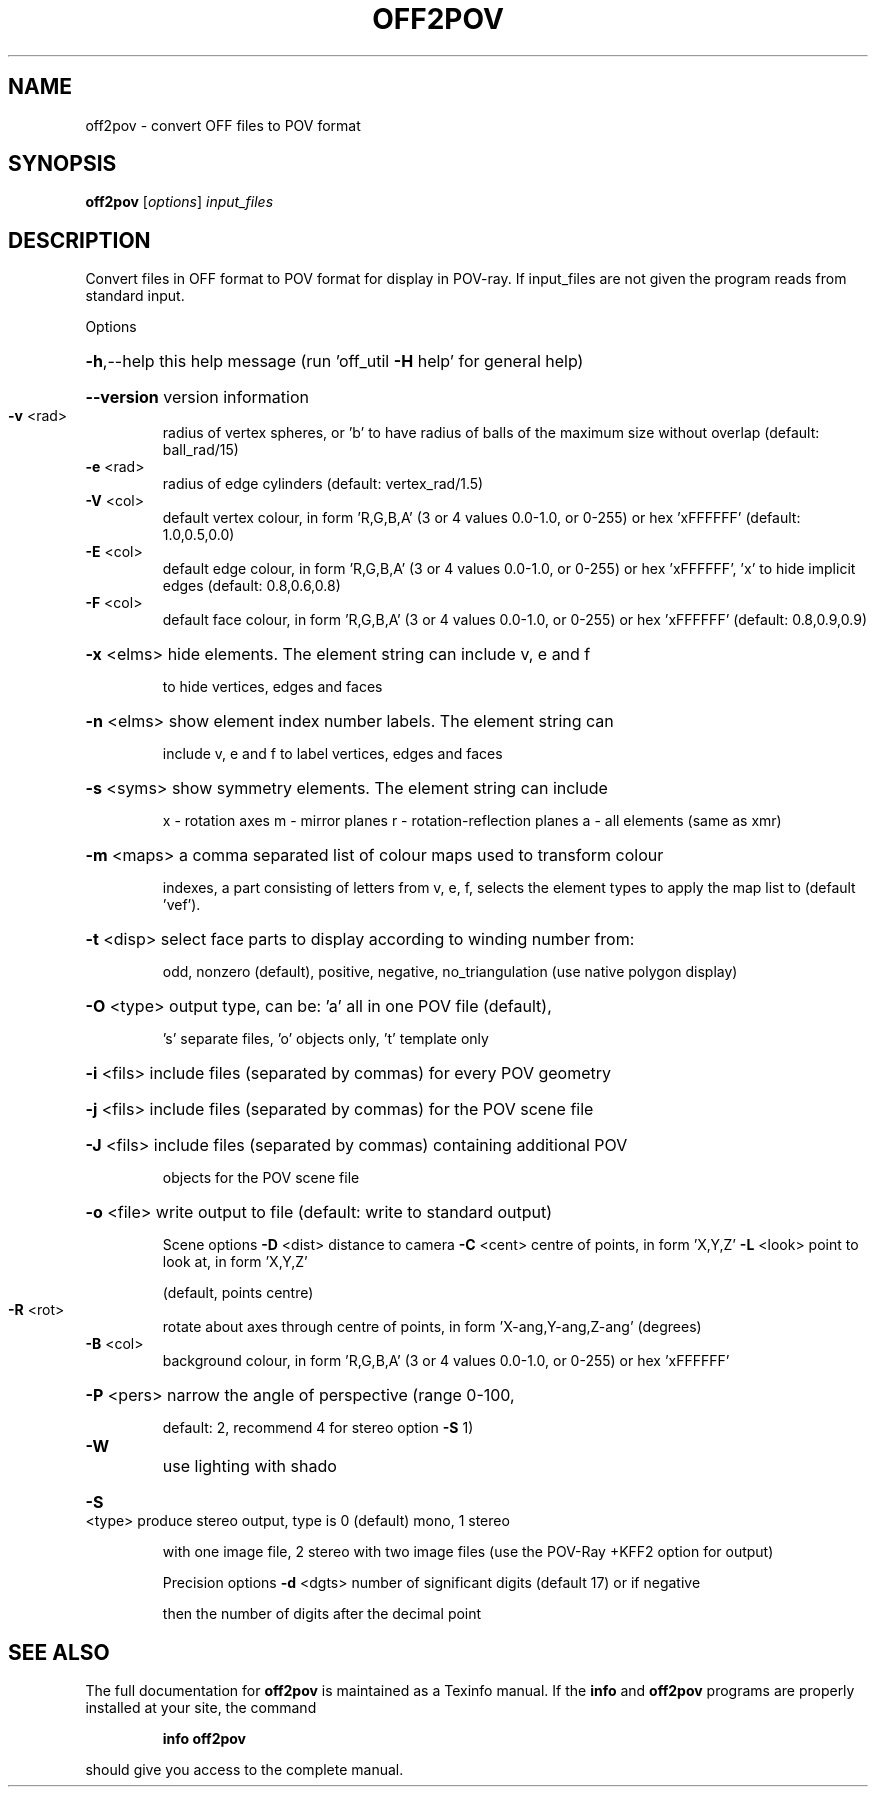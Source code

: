.\" DO NOT MODIFY THIS FILE!  It was generated by help2man
.TH OFF2POV  "1" " " "off2pov http://www.antiprism.com" "User Commands"
.SH NAME
off2pov - convert OFF files to POV format
.SH SYNOPSIS
.B off2pov
[\fI\,options\/\fR] \fI\,input_files\/\fR
.SH DESCRIPTION
Convert files in OFF format to POV format for display in POV\-ray. If
input_files are not given the program reads from standard input.
.PP
Options
.HP
\fB\-h\fR,\-\-help this help message (run 'off_util \fB\-H\fR help' for general help)
.HP
\fB\-\-version\fR version information
.TP
\fB\-v\fR <rad>
radius of vertex spheres, or 'b' to have radius of balls
of the maximum size without overlap (default: ball_rad/15)
.TP
\fB\-e\fR <rad>
radius of edge cylinders (default: vertex_rad/1.5)
.TP
\fB\-V\fR <col>
default vertex colour, in form 'R,G,B,A' (3 or 4 values
0.0\-1.0, or 0\-255) or hex 'xFFFFFF' (default: 1.0,0.5,0.0)
.TP
\fB\-E\fR <col>
default edge colour, in form 'R,G,B,A' (3 or 4 values
0.0\-1.0, or 0\-255) or hex 'xFFFFFF', 'x' to hide implicit edges
(default: 0.8,0.6,0.8)
.TP
\fB\-F\fR <col>
default face colour, in form 'R,G,B,A' (3 or 4 values
0.0\-1.0, or 0\-255) or hex 'xFFFFFF' (default: 0.8,0.9,0.9)
.HP
\fB\-x\fR <elms> hide elements. The element string can include v, e and f
.IP
to hide vertices, edges and faces
.HP
\fB\-n\fR <elms> show element index number labels. The element string can
.IP
include v, e and f to label vertices, edges and faces
.HP
\fB\-s\fR <syms> show symmetry elements. The element string can include
.IP
x \- rotation axes
m \- mirror planes
r \- rotation\-reflection planes
a \- all elements (same as xmr)
.HP
\fB\-m\fR <maps> a comma separated list of colour maps used to transform colour
.IP
indexes, a part consisting of letters from v, e, f, selects
the element types to apply the map list to (default 'vef').
.HP
\fB\-t\fR <disp> select face parts to display according to winding number from:
.IP
odd, nonzero (default), positive, negative, no_triangulation
(use native polygon display)
.HP
\fB\-O\fR <type> output type, can be: 'a' all in one POV file (default),
.IP
\&'s' separate files, 'o' objects only, 't' template only
.HP
\fB\-i\fR <fils> include files (separated by commas) for every POV geometry
.HP
\fB\-j\fR <fils> include files (separated by commas) for the POV scene file
.HP
\fB\-J\fR <fils> include files (separated by commas) containing additional POV
.IP
objects for the POV scene file
.HP
\fB\-o\fR <file> write output to file (default: write to standard output)
.IP
Scene options
\fB\-D\fR <dist> distance to camera
\fB\-C\fR <cent> centre of points, in form 'X,Y,Z'
\fB\-L\fR <look> point to look at, in form 'X,Y,Z'
.IP
(default, points centre)
.TP
\fB\-R\fR <rot>
rotate about axes through centre of points, in
form 'X\-ang,Y\-ang,Z\-ang' (degrees)
.TP
\fB\-B\fR <col>
background colour, in form 'R,G,B,A' (3 or 4 values
0.0\-1.0, or 0\-255) or hex 'xFFFFFF'
.HP
\fB\-P\fR <pers> narrow the angle of perspective (range 0\-100,
.IP
default: 2, recommend 4 for stereo option \fB\-S\fR 1)
.TP
\fB\-W\fR
use lighting with shado
.HP
\fB\-S\fR <type> produce stereo output, type is 0 (default) mono, 1 stereo
.IP
with one image file, 2 stereo with two image files (use
the POV\-Ray +KFF2 option for output)
.IP
Precision options
\fB\-d\fR <dgts> number of significant digits (default 17) or if negative
.IP
then the number of digits after the decimal point
.SH "SEE ALSO"
The full documentation for
.B off2pov
is maintained as a Texinfo manual.  If the
.B info
and
.B off2pov
programs are properly installed at your site, the command
.IP
.B info off2pov
.PP
should give you access to the complete manual.
